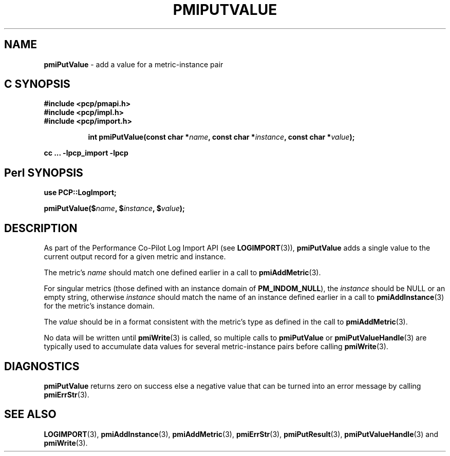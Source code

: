 '\"macro stdmacro
.\"
.\" Copyright (c) 2010 Ken McDonell.  All Rights Reserved.
.\" 
.\" This program is free software; you can redistribute it and/or modify it
.\" under the terms of the GNU General Public License as published by the
.\" Free Software Foundation; either version 2 of the License, or (at your
.\" option) any later version.
.\" 
.\" This program is distributed in the hope that it will be useful, but
.\" WITHOUT ANY WARRANTY; without even the implied warranty of MERCHANTABILITY
.\" or FITNESS FOR A PARTICULAR PURPOSE.  See the GNU General Public License
.\" for more details.
.\" 
.\"
.TH PMIPUTVALUE 3 "" "Performance Co-Pilot"
.SH NAME
\f3pmiPutValue\f1 \- add a value for a metric-instance pair
.SH "C SYNOPSIS"
.ft 3
#include <pcp/pmapi.h>
.br
#include <pcp/impl.h>
.br
#include <pcp/import.h>
.sp
.ad l
.hy 0
.in +8n
.ti -8n
int pmiPutValue(const char *\fIname\fP, const char *\fIinstance\fP, const\ char\ *\fIvalue\fP);
.sp
.in
.hy
.ad
cc ... \-lpcp_import \-lpcp
.ft 1
.SH "Perl SYNOPSIS"
.ft 3
use PCP::LogImport;
.sp
pmiPutValue($\fIname\fP, $\fIinstance\fP, $\fIvalue\fP);
.ft 1
.SH DESCRIPTION
As part of the Performance Co-Pilot Log Import API (see
.BR LOGIMPORT (3)),
.B pmiPutValue
adds a single value to the current output record for a given
metric and instance.
.PP
The metric's
.I name
should match one defined earlier in a call to
.BR pmiAddMetric (3).
.PP
For singular metrics (those defined with an instance domain of
.BR PM_INDOM_NULL ),
the
.I instance
should be NULL or an empty string, otherwise
.I instance
should match the name of an instance defined earlier in a call
to
.BR pmiAddInstance (3)
for the metric's instance domain.
.PP
The
.I value
should be in a format consistent with the metric's type as
defined in the call to
.BR pmiAddMetric (3).
.PP
No data will be written until
.BR pmiWrite (3)
is called, so multiple calls to
.B pmiPutValue
or
.BR pmiPutValueHandle (3)
are typically used to accumulate data values for several
metric-instance pairs before calling
.BR pmiWrite (3).
.SH DIAGNOSTICS
.B pmiPutValue
returns zero on success else a negative value that can be turned into an
error message by calling
.BR pmiErrStr (3).
.SH SEE ALSO
.BR LOGIMPORT (3),
.BR pmiAddInstance (3),
.BR pmiAddMetric (3),
.BR pmiErrStr (3),
.BR pmiPutResult (3),
.BR pmiPutValueHandle (3)
and
.BR pmiWrite (3).

